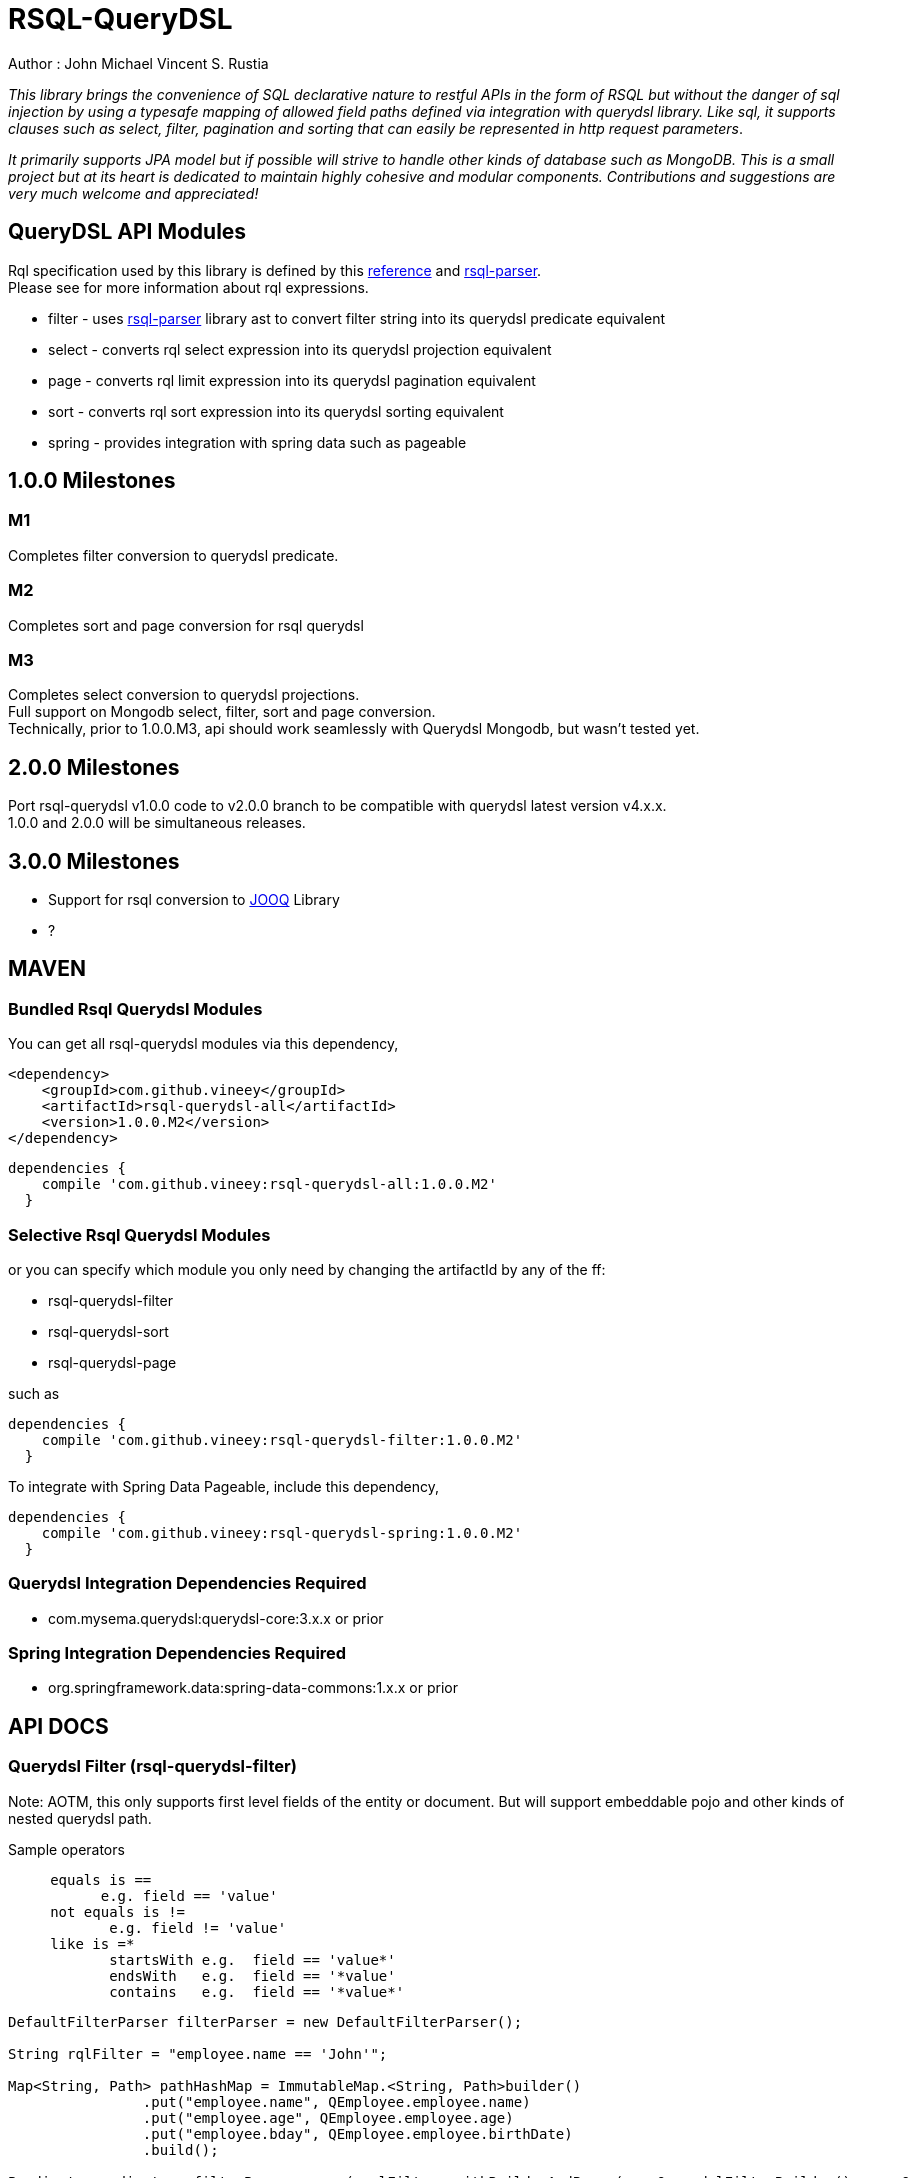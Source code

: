 = RSQL-QueryDSL 

Author : John Michael Vincent S. Rustia +


ifdef::env-github[]
image:https://api.travis-ci.org/vineey/archelix-rsql.svg?token%2FkdSmFoN3e8GGHqffx761["Build Status", link="https://travis-ci.org/vineey/archelix-rsql"]
image:http://img.shields.io/:license-mit-blue.svg["License", link="https://github.com/vineey/archelix-rsql/blob/master/LICENSE.md"]
image:https://coveralls.io/repos/github/vineey/archelix-rsql/badge.svg?branch=develop["Coverage Status", link="https://coveralls.io/github/vineey/archelix-rsql?branch=develop"]
image:https://api.codacy.com/project/badge/grade/b119ffa40c674a18850c31ec3878c044["Codacy code quality", link="https://www.codacy.com/app/vinetech416/archelix-rsql"]
image:https://maven-badges.herokuapp.com/maven-central/com.github.vineey/rsql-api-all/badge.svg["Maven Central", link="http://repo1.maven.org/maven2/com/github/vineey/rsql-api-all/"]
endif::env-github[]

_This library brings the convenience of SQL declarative nature to restful APIs in the form of RSQL
but without the danger of sql injection by using a typesafe mapping of allowed field paths defined
via integration with querydsl library. Like sql, it supports clauses such as select, filter, pagination 
and sorting that can easily be represented in http request parameters_.

_It primarily supports JPA model but if possible will strive to handle other kinds of database such as MongoDB.
This is a small project but at its heart is dedicated to maintain highly cohesive and modular components.
Contributions and suggestions are very much welcome and appreciated!_


== QueryDSL API Modules

Rql specification used by this library is defined by this http://doc.apsstandard.org/2.1/spec/rql/[reference] and https://github.com/jirutka/rsql-parser[rsql-parser]. +
Please see for more information about rql expressions.

*  filter - uses https://github.com/jirutka/rsql-parser[rsql-parser] library ast to convert filter string into its querydsl predicate equivalent
*  select - converts rql select expression into its querydsl projection equivalent
*  page - converts rql limit expression into its querydsl pagination equivalent
*  sort - converts rql sort expression into its querydsl sorting equivalent
*  spring - provides integration with spring data such as pageable


== 1.0.0 Milestones

=== M1
Completes filter conversion to querydsl predicate.

=== M2
Completes sort and page conversion for rsql querydsl +

=== M3
Completes select conversion to querydsl projections. +
Full support on Mongodb select, filter, sort and page conversion. +
Technically, prior to 1.0.0.M3, api should work seamlessly with Querydsl Mongodb, but wasn't tested yet.

== 2.0.0 Milestones

Port rsql-querydsl v1.0.0 code to v2.0.0 branch to be compatible with querydsl latest version v4.x.x. +
1.0.0 and 2.0.0 will be simultaneous releases.

== 3.0.0 Milestones

*  Support for rsql conversion to https://github.com/jOOQ/jOOQ[JOOQ] Library
*  ?

== MAVEN

=== Bundled Rsql Querydsl Modules

You can get all rsql-querydsl modules via this dependency,

```xml
<dependency>
    <groupId>com.github.vineey</groupId>
    <artifactId>rsql-querydsl-all</artifactId>
    <version>1.0.0.M2</version>
</dependency>
```


[source,groovy]
[subs="attributes"]
----
dependencies {
    compile 'com.github.vineey:rsql-querydsl-all:1.0.0.M2'
  }
----

=== Selective Rsql Querydsl Modules

or you can specify which module you only need by changing the artifactId by any of the ff:

*  rsql-querydsl-filter
*  rsql-querydsl-sort
*  rsql-querydsl-page

such as
[source,groovy]
[subs="attributes"]
----
dependencies {
    compile 'com.github.vineey:rsql-querydsl-filter:1.0.0.M2'
  }
----

To integrate with Spring Data Pageable, include this dependency,

[source,groovy]
[subs="attributes"]
----
dependencies {
    compile 'com.github.vineey:rsql-querydsl-spring:1.0.0.M2'
  }
----

=== Querydsl Integration Dependencies Required

*  com.mysema.querydsl:querydsl-core:3.x.x or prior

=== Spring Integration Dependencies Required
*  org.springframework.data:spring-data-commons:1.x.x or prior


== API DOCS

=== Querydsl Filter (rsql-querydsl-filter)
Note: AOTM, this only supports first level fields of the entity or document. But will support embeddable pojo
and other kinds of nested querydsl path.

Sample operators
....
     equals is ==
           e.g. field == 'value'
     not equals is !=
            e.g. field != 'value'
     like is =*
            startsWith e.g.  field == 'value*'
            endsWith   e.g.  field == '*value'
            contains   e.g.  field == '*value*'
....
[source,java]
----

DefaultFilterParser filterParser = new DefaultFilterParser();

String rqlFilter = "employee.name == 'John'";

Map<String, Path> pathHashMap = ImmutableMap.<String, Path>builder()
                .put("employee.name", QEmployee.employee.name)
                .put("employee.age", QEmployee.employee.age)
                .put("employee.bday", QEmployee.employee.birthDate)
                .build();

Predicate predicate = filterParser.parse(rsqlFilter, withBuilderAndParam(new QuerydslFilterBuilder(), new QuerydslFilterParam()
                                                                             .setMapping(pathHashMap)));

  //or a shorter version
                                                                             
Predicate predicate = filterParser.parse(rsqlFilter, withMapping(pathHashMap));
                                                                             
----


=== Querydsl Sort Conversion (rsql-querydsl-sort)
Note: AOTM, this only supports first level fields of the entity or document. But will support embeddable pojo
and other kinds of nested querydsl path.

[source,java]
----
//ascending is +, descending is -
//e.g. sort(+field1, -field2,...)
String sortExpression = "sort(+employeeNumber)";

DefaultSortParser sortParser = new DefaultSortParser();

Map<String, Path> mappings = ImmutableMap.<String, Path>builder()
        .put("employeeNumber", QEmployee.employee.employeeNumber)
        .build();

OrderSpecifierList orderSpecifierList = sortParser.parse(sortExpression, QuerydslSortContext.withMapping(mappings));

List<OrderSpecifier> orderSpecifiers = orderSpecifierList.getOrders();
----


=== Querydsl Page Conversion (rsql-querydsl-page)

[source,java]
----
//limit(<offset>, <size>)
String rqlPage = "limit(10, 5)";

DefaultPageParser defaultPageParser = new DefaultPageParser();

QueryModifiers querydslPage = defaultPageParser.parse(rqlPage, withDefault());

or a simplified version

QuerydslPageParser querydslPageParser = new QuerydslPageParser();

QueryModifiers querydslPage = querydslPageParser.parse(rqlPage);

----

=== Bundled All Querydsl Modules (rsql-querydsl-all)

[source,java]
----

String rqlFilter = "(employee.number=='1' and employee.names =size= 1)
  or (employee.number=='2'  and employee.names =size= 2)";

String limit = "limit(0, 10)";

String sort = "sort(+employee.number)";

RqlInput rqlInput = new RqlInput()
        .setFilter(rqlFilter)
        .setLimit(limit)
        .setSort(sort);

Map<String , Path> pathMapping = ImmutableMap.<String, Path>builder()
        .put("employee.number", QEmployee.employee.employeeNumber)
        .put("employee.names", QEmployee.employee.names)
        .build();

QuerydslRqlParser querydslRqlParser = new DefaultQuerydslRqlParser();

QuerydslMappingResult querydslMappingResult = querydslRqlParser.parse(rqlInput, new QuerydslMappingParam().setPathMapping(pathMapping));

Predicate predicate = querydslMappingResult.getPredicate();

QueryModifiers querydslPage = querydslMappingResult.getPage();

List<OrderSpecifier> orderSpecifiers = querydslMappingResult.getOrderSpecifiers();

----

=== Integration of Querydsl to Spring Data Pageable

[source,java]
----

Pageable pageable = SpringUtil.toPageable(orderSpecifiers, querydslPage);

----


You can now use Predicate, QueryModifiers, OrderSpecifier or Pageable +
in the Querydsl API, or in JPAQuery/MongoQuery of QEmployee, +
or in the Spring Data JPA/Mongo Repository.

=== A MORE APPROPRIATE WIKI
To be follow!!!